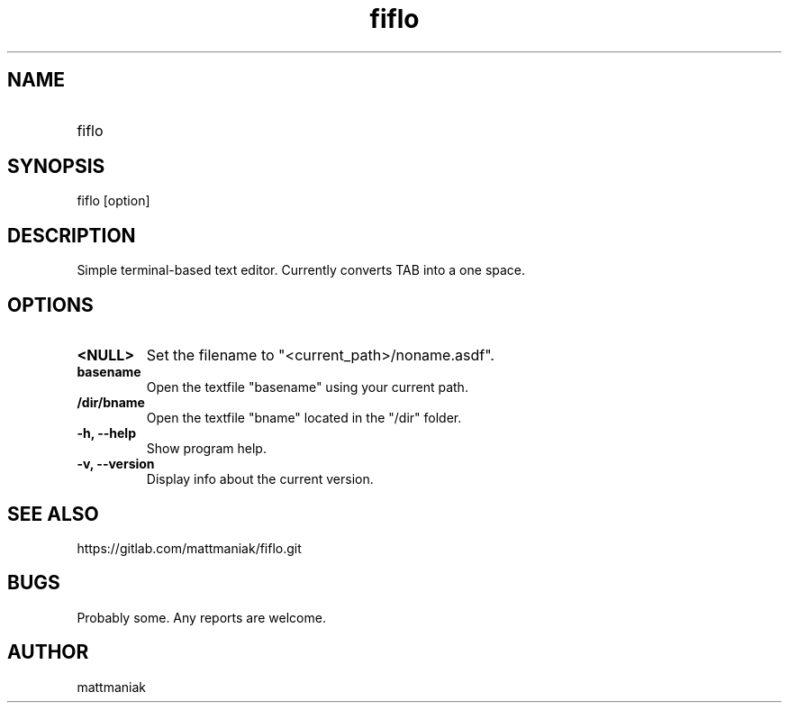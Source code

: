 .TH fiflo 1 "General Commands Manual"
.SH NAME
.TP
fiflo
.SH SYNOPSIS
fiflo [option]
.SH DESCRIPTION
Simple terminal-based text editor. Currently converts TAB into a one space.
.SH OPTIONS
.TP
.B <NULL>
Set the filename to "<current_path>/noname.asdf".
.TP
.B basename
Open the textfile "basename" using your current path.
.TP
.B /dir/bname
Open the textfile "bname" located in the "/dir" folder.
.TP
.B -h, --help
Show program help.
.TP
.B -v, --version
Display info about the current version.
.SH SEE ALSO
https://gitlab.com/mattmaniak/fiflo.git
.SH BUGS
Probably some. Any reports are welcome.
.SH AUTHOR
mattmaniak
